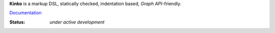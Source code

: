 **Kinko** is a markup DSL, statically checked, indentation based, *Graph API*-friendly.

`Documentation <https://github.com/vmagamedov/kinko/wiki>`_

:Status: *under active development*
